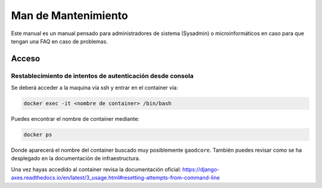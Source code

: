 =======================
Man de Mantenimiento
=======================

Este manual es un manual pensado para administradores de sistema (Sysadmin) o microinformáticos en caso para que tengan
una FAQ en caso de problemas.


######
Acceso
######

***********************************************************
Restablecimiento de intentos de autenticación desde consola
***********************************************************

Se deberá acceder a la maquina vía ssh y entrar en el container vía:

.. code-block:: shell

   docker exec -it <nombre de container> /bin/bash


Puedes encontrar el nombre de container mediante:

.. code-block:: shell

   docker ps

Donde aparecerá el nombre del container buscado muy posiblemente ``gaodcore``. También puedes revisar como se ha
desplegado en la documentación de infraestructura.


Una vez hayas accedido al container revisa la documentación oficial:
https://django-axes.readthedocs.io/en/latest/3_usage.html#resetting-attempts-from-command-line
